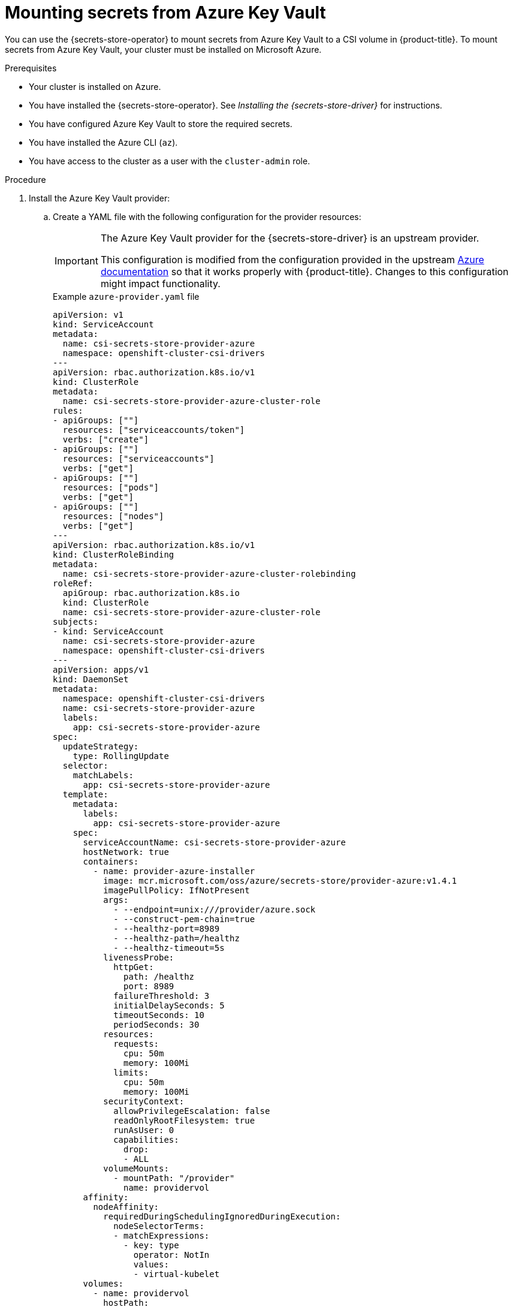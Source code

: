 // Module included in the following assemblies:
//
// * nodes/pods/nodes-pods-secrets-store.adoc

:_mod-docs-content-type: PROCEDURE
[id="secrets-store-azure_{context}"]
= Mounting secrets from Azure Key Vault

You can use the {secrets-store-operator} to mount secrets from Azure Key Vault to a CSI volume in {product-title}. To mount secrets from Azure Key Vault, your cluster must be installed on Microsoft Azure.

.Prerequisites

* Your cluster is installed on Azure.
* You have installed the {secrets-store-operator}. See _Installing the {secrets-store-driver}_ for instructions.
* You have configured Azure Key Vault to store the required secrets.
* You have installed the Azure CLI (`az`).
* You have access to the cluster as a user with the `cluster-admin` role.

.Procedure

. Install the Azure Key Vault provider:

.. Create a YAML file with the following configuration for the provider resources:
+
[IMPORTANT]
====
The Azure Key Vault provider for the {secrets-store-driver} is an upstream provider.

This configuration is modified from the configuration provided in the upstream link:https://azure.github.io/secrets-store-csi-driver-provider-azure/docs/getting-started/installation/[Azure documentation] so that it works properly with {product-title}. Changes to this configuration might impact functionality.
====
+
.Example `azure-provider.yaml` file
[source,yaml]
----
apiVersion: v1
kind: ServiceAccount
metadata:
  name: csi-secrets-store-provider-azure
  namespace: openshift-cluster-csi-drivers
---
apiVersion: rbac.authorization.k8s.io/v1
kind: ClusterRole
metadata:
  name: csi-secrets-store-provider-azure-cluster-role
rules:
- apiGroups: [""]
  resources: ["serviceaccounts/token"]
  verbs: ["create"]
- apiGroups: [""]
  resources: ["serviceaccounts"]
  verbs: ["get"]
- apiGroups: [""]
  resources: ["pods"]
  verbs: ["get"]
- apiGroups: [""]
  resources: ["nodes"]
  verbs: ["get"]
---
apiVersion: rbac.authorization.k8s.io/v1
kind: ClusterRoleBinding
metadata:
  name: csi-secrets-store-provider-azure-cluster-rolebinding
roleRef:
  apiGroup: rbac.authorization.k8s.io
  kind: ClusterRole
  name: csi-secrets-store-provider-azure-cluster-role
subjects:
- kind: ServiceAccount
  name: csi-secrets-store-provider-azure
  namespace: openshift-cluster-csi-drivers
---
apiVersion: apps/v1
kind: DaemonSet
metadata:
  namespace: openshift-cluster-csi-drivers
  name: csi-secrets-store-provider-azure
  labels:
    app: csi-secrets-store-provider-azure
spec:
  updateStrategy:
    type: RollingUpdate
  selector:
    matchLabels:
      app: csi-secrets-store-provider-azure
  template:
    metadata:
      labels:
        app: csi-secrets-store-provider-azure
    spec:
      serviceAccountName: csi-secrets-store-provider-azure
      hostNetwork: true
      containers:
        - name: provider-azure-installer
          image: mcr.microsoft.com/oss/azure/secrets-store/provider-azure:v1.4.1
          imagePullPolicy: IfNotPresent
          args:
            - --endpoint=unix:///provider/azure.sock
            - --construct-pem-chain=true
            - --healthz-port=8989
            - --healthz-path=/healthz
            - --healthz-timeout=5s
          livenessProbe:
            httpGet:
              path: /healthz
              port: 8989
            failureThreshold: 3
            initialDelaySeconds: 5
            timeoutSeconds: 10
            periodSeconds: 30
          resources:
            requests:
              cpu: 50m
              memory: 100Mi
            limits:
              cpu: 50m
              memory: 100Mi
          securityContext:
            allowPrivilegeEscalation: false
            readOnlyRootFilesystem: true
            runAsUser: 0
            capabilities:
              drop:
              - ALL
          volumeMounts:
            - mountPath: "/provider"
              name: providervol
      affinity:
        nodeAffinity:
          requiredDuringSchedulingIgnoredDuringExecution:
            nodeSelectorTerms:
            - matchExpressions:
              - key: type
                operator: NotIn
                values:
                - virtual-kubelet
      volumes:
        - name: providervol
          hostPath:
            path: "/var/run/secrets-store-csi-providers"
      tolerations:
      - operator: Exists
      nodeSelector:
        kubernetes.io/os: linux
----

.. Grant privileged access to the `csi-secrets-store-provider-azure` service account by running the following command:
+
[source,terminal]
----
$ oc adm policy add-scc-to-user privileged -z csi-secrets-store-provider-azure -n openshift-cluster-csi-drivers
----

.. Create the provider resources by running the following command:
+
[source,terminal]
----
$ oc apply -f azure-provider.yaml
----

. Create a service principal to access the key vault:

.. Set the service principal client secret as an environment variable by running the following command:
+
[source,terminal]
----
$ SERVICE_PRINCIPAL_CLIENT_SECRET="$(az ad sp create-for-rbac --name https://$KEYVAULT_NAME --query 'password' -otsv)"
----

.. Set the service principal client ID as an environment variable by running the following command:
+
[source,terminal]
----
$ SERVICE_PRINCIPAL_CLIENT_ID="$(az ad sp list --display-name https://$KEYVAULT_NAME --query '[0].appId' -otsv)"
----

.. Create a generic secret with the service principal client secret and ID by running the following command:
+
[source,terminal]
----
$ oc create secret generic secrets-store-creds -n my-namespace --from-literal clientid=${SERVICE_PRINCIPAL_CLIENT_ID} --from-literal clientsecret=${SERVICE_PRINCIPAL_CLIENT_SECRET}
----

.. Apply the `secrets-store.csi.k8s.io/used=true` label to allow the provider to find this `nodePublishSecretRef` secret:
+
[source,terminal]
----
$ oc -n my-namespace label secret secrets-store-creds secrets-store.csi.k8s.io/used=true
----

. Create a secret provider class to define your secrets store provider:

.. Create a YAML file that defines the `SecretProviderClass` object:
+
.Example `secret-provider-class-azure.yaml`
[source,yaml]
----
apiVersion: secrets-store.csi.x-k8s.io/v1
kind: SecretProviderClass
metadata:
  name: my-azure-provider                 <1>
  namespace: my-namespace                 <2>
spec:
  provider: azure                         <3>
  parameters:                             <4>
    usePodIdentity: "false"
    useVMManagedIdentity: "false"
    userAssignedIdentityID: ""
    keyvaultName: "kvname"
    objects: |
      array:
        - |
          objectName: secret1
          objectType: secret
    tenantId: "tid"
----
<1> Specify the name for the secret provider class.
<2> Specify the namespace for the secret provider class.
<3> Specify the provider as `azure`.
<4> Specify the provider-specific configuration parameters.

.. Create the `SecretProviderClass` object by running the following command:
+
[source,terminal]
----
$ oc create -f secret-provider-class-azure.yaml
----

. Create a deployment to use this secret provider class:

.. Create a YAML file that defines the `Deployment` object:
+
.Example `deployment.yaml`
[source,yaml]
----
apiVersion: apps/v1
kind: Deployment
metadata:
  name: my-azure-deployment                            <1>
  namespace: my-namespace                              <2>
spec:
  replicas: 1
  selector:
    matchLabels:
      app: my-storage
  template:
    metadata:
      labels:
        app: my-storage
    spec:
      containers:
      - name: busybox
        image: k8s.gcr.io/e2e-test-images/busybox:1.29
        command:
          - "/bin/sleep"
          - "10000"
        volumeMounts:
        - name: secrets-store-inline
          mountPath: "/mnt/secrets-store"
          readOnly: true
      volumes:
        - name: secrets-store-inline
          csi:
            driver: secrets-store.csi.k8s.io
            readOnly: true
            volumeAttributes:
              secretProviderClass: "my-azure-provider" <3>
            nodePublishSecretRef:
              name: secrets-store-creds                <4>
----
<1> Specify the name for the deployment.
<2> Specify the namespace for the deployment. This must be the same namespace as the secret provider class.
<3> Specify the name of the secret provider class.
<4> Specify the name of the Kubernetes secret that contains the service principal credentials to access Azure Key Vault.

.. Create the `Deployment` object by running the following command:
+
[source,terminal]
----
$ oc create -f deployment.yaml
----

.Verification

* Verify that you can access the secrets from Azure Key Vault in the pod volume mount:

.. List the secrets in the pod mount:
+
[source,terminal]
----
$ oc exec busybox-<hash> -n my-namespace -- ls /mnt/secrets-store/
----
+
.Example output
[source,terminal]
----
secret1
----

.. View a secret in the pod mount:
+
[source,terminal]
----
$ oc exec busybox-<hash> -n my-namespace -- cat /mnt/secrets-store/secret1
----
+
.Example output
[source,terminal]
----
my-secret-value
----
